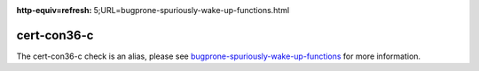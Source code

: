 .. title:: clang-tidy - cert-con36-c
.. meta::
:http-equiv=refresh: 5;URL=bugprone-spuriously-wake-up-functions.html
	
cert-con36-c
============

The cert-con36-c check is an alias, please see
`bugprone-spuriously-wake-up-functions <bugprone-spuriously-wake-up-functions.html>`_ 
for more information.
